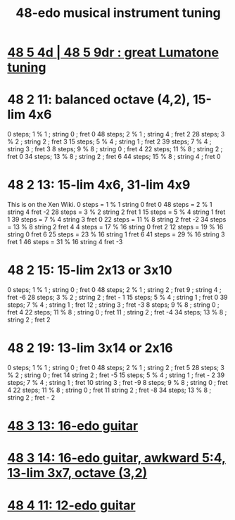 :PROPERTIES:
:ID:       a6654df4-98e9-4cb3-b4c0-d9b69efba115
:END:
#+title: 48-edo musical instrument tuning
* [[https://github.com/JeffreyBenjaminBrown/public_notes_with_github-navigable_links/blob/master/48_5_4d_48_5_9dr_okay_lumatone_tuning.org][48 5 4d | 48 5 9dr : great Lumatone tuning]]
* 48 2 11: balanced octave (4,2), 15-lim 4x6
 0 steps; 1 % 1 ; string 0 ; fret 0
 48 steps; 2 % 1 ; string 4 ; fret 2
 28 steps; 3 % 2 ; string 2 ; fret 3
 15 steps; 5 % 4 ; string 1 ; fret 2
 39 steps; 7 % 4 ; string 3 ; fret 3
 8 steps; 9 % 8 ; string 0 ; fret 4
 22 steps; 11 % 8 ; string 2 ; fret 0
 34 steps; 13 % 8 ; string 2 ; fret 6
 44 steps; 15 % 8 ; string 4 ; fret 0
* 48 2 13: 15-lim 4x6, 31-lim 4x9
This is on the Xen Wiki.
0 steps = 1 % 1	string 0 fret 0
48 steps = 2 % 1	string 4 fret -2
28 steps = 3 % 2	string 2 fret 1
15 steps = 5 % 4	string 1 fret 1
39 steps = 7 % 4	string 3 fret 0
22 steps = 11 % 8	string 2 fret -2
34 steps = 13 % 8	string 2 fret 4
4 steps = 17 % 16	string 0 fret 2
12 steps = 19 % 16	string 0 fret 6
25 steps = 23 % 16	string 1 fret 6
41 steps = 29 % 16	string 3 fret 1
46 steps = 31 % 16	string 4 fret -3
* 48 2 15: 15-lim 2x13 or 3x10
  0 steps; 1 % 1  ; string 0 ; fret 0
 48 steps; 2 % 1  ; string 2 ; fret 9
		  ; string 4 ; fret -6
 28 steps; 3 % 2  ; string 2 ; fret - 1
 15 steps; 5 % 4  ; string 1 ; fret 0
 39 steps; 7 % 4  ; string 1 ; fret 12
		  ; string 3 ; fret -3
  8 steps; 9 % 8  ; string 0 ; fret 4
 22 steps; 11 % 8 ; string 0 ; fret 11
		  ; string 2 ; fret -4
 34 steps; 13 % 8 ; string 2 ; fret 2
* 48 2 19: 13-lim 3x14 or 2x16
0 steps; 1 % 1 ;	string 0 ; fret 0
48 steps; 2 % 1 ;	string 2 ; fret 5
28 steps; 3 % 2 ;	string 0 ; fret 14
			string 2 ; fret -5
15 steps; 5 % 4 ;	string 1 ; fret - 2
39 steps; 7 % 4 ;	string 1 ; fret 10
			string 3 ; fret -9
8 steps; 9 % 8 ;	string 0 ; fret 4
22 steps; 11 % 8 ;	string 0 ; fret 11
			string 2 ; fret -8
34 steps; 13 % 8 ;	string 2 ; fret - 2
* [[https://github.com/JeffreyBenjaminBrown/public_notes_with_github-navigable_links/blob/master/48_3_13_16_edo_guitar.org][48 3 13: 16-edo guitar]]
* [[https://github.com/JeffreyBenjaminBrown/public_notes_with_github-navigable_links/blob/master/48_3_14_16_edo_guitar_awkward_5_4_13_lim_3x7_octave_3_2.org][48 3 14: 16-edo guitar, awkward 5:4, 13-lim 3x7, octave (3,2)]]
* [[https://github.com/JeffreyBenjaminBrown/public_notes_with_github-navigable_links/blob/master/48_4_11_12_edo_guitar.org][48 4 11: 12-edo guitar]]
